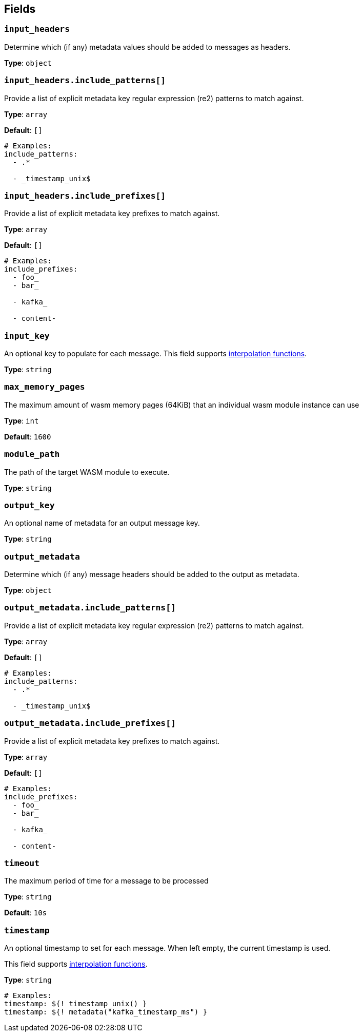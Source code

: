 // This content is autogenerated. Do not edit manually. To override descriptions, use the doc-tools CLI with the --overrides option: https://redpandadata.atlassian.net/wiki/spaces/DOC/pages/1247543314/Generate+reference+docs+for+Redpanda+Connect

== Fields

=== `input_headers`

Determine which (if any) metadata values should be added to messages as headers.

*Type*: `object`

=== `input_headers.include_patterns[]`

Provide a list of explicit metadata key regular expression (re2) patterns to match against.

*Type*: `array`

*Default*: `[]`

[source,yaml]
----
# Examples:
include_patterns:
  - .*

  - _timestamp_unix$

----

=== `input_headers.include_prefixes[]`

Provide a list of explicit metadata key prefixes to match against.

*Type*: `array`

*Default*: `[]`

[source,yaml]
----
# Examples:
include_prefixes:
  - foo_
  - bar_

  - kafka_

  - content-

----

=== `input_key`

An optional key to populate for each message. This field supports xref:configuration:interpolation.adoc#bloblang-queries[interpolation functions].

*Type*: `string`

=== `max_memory_pages`

The maximum amount of wasm memory pages (64KiB) that an individual wasm module instance can use

*Type*: `int`

*Default*: `1600`

=== `module_path`

The path of the target WASM module to execute.

*Type*: `string`

=== `output_key`

An optional name of metadata for an output message key.

*Type*: `string`

=== `output_metadata`

Determine which (if any) message headers should be added to the output as metadata.

*Type*: `object`

=== `output_metadata.include_patterns[]`

Provide a list of explicit metadata key regular expression (re2) patterns to match against.

*Type*: `array`

*Default*: `[]`

[source,yaml]
----
# Examples:
include_patterns:
  - .*

  - _timestamp_unix$

----

=== `output_metadata.include_prefixes[]`

Provide a list of explicit metadata key prefixes to match against.

*Type*: `array`

*Default*: `[]`

[source,yaml]
----
# Examples:
include_prefixes:
  - foo_
  - bar_

  - kafka_

  - content-

----

=== `timeout`

The maximum period of time for a message to be processed

*Type*: `string`

*Default*: `10s`

=== `timestamp`

An optional timestamp to set for each message. When left empty, the current timestamp is used.

This field supports xref:configuration:interpolation.adoc#bloblang-queries[interpolation functions].

*Type*: `string`

[source,yaml]
----
# Examples:
timestamp: ${! timestamp_unix() }
timestamp: ${! metadata("kafka_timestamp_ms") }
----



